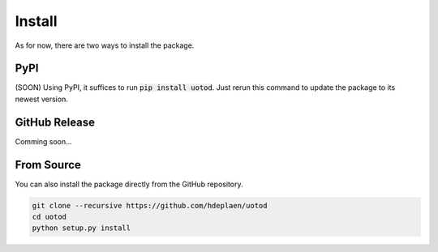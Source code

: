 Install
=======

As for now, there are two ways to install the package.

PyPI
----

(SOON) Using PyPI, it suffices to run :code:`pip install uotod`. Just rerun this command to update the package to its newest version.


GitHub Release
--------------

Comming soon...


From Source
-----------

You can also install the package directly from the GitHub repository.

.. code-block:: bash

    git clone --recursive https://github.com/hdeplaen/uotod
    cd uotod
    python setup.py install